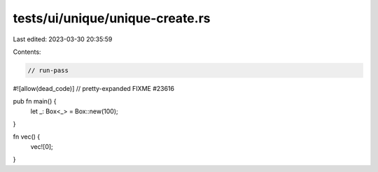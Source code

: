 tests/ui/unique/unique-create.rs
================================

Last edited: 2023-03-30 20:35:59

Contents:

.. code-block:: rs

    // run-pass
#![allow(dead_code)]
// pretty-expanded FIXME #23616

pub fn main() {
    let _: Box<_> = Box::new(100);
}

fn vec() {
    vec![0];
}


